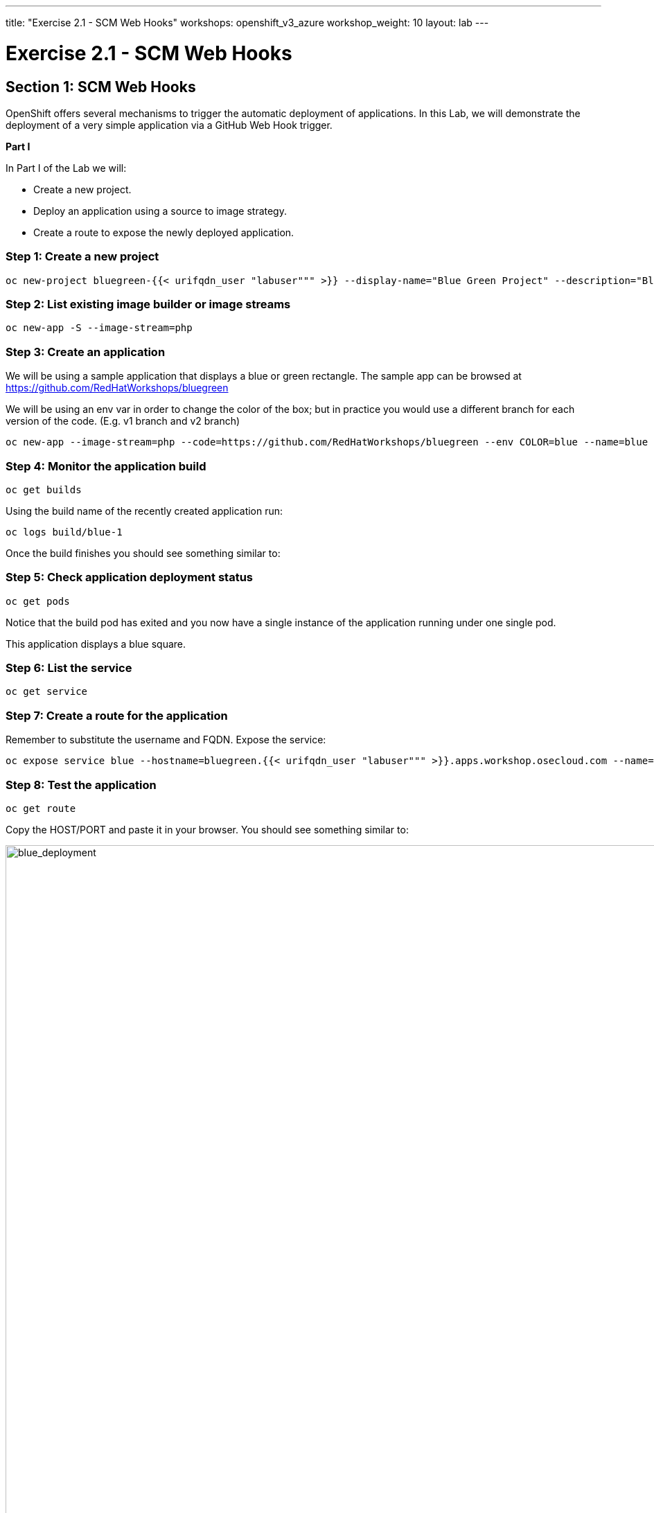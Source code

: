---
title: "Exercise 2.1 - SCM Web Hooks"
workshops: openshift_v3_azure
workshop_weight: 10
layout: lab
---

:domain_name: redhatgov.io
:icons: font
:imagesdir: /workshops/openshift_v3_azure/images


= Exercise 2.1 - SCM Web Hooks

== Section 1: SCM Web Hooks

OpenShift offers several mechanisms to trigger the automatic deployment of applications. In this Lab, we will demonstrate the deployment of a very simple application via a GitHub Web Hook trigger.

*Part I*

In Part I of the Lab we will:

- Create a new project.
- Deploy an application using a source to image strategy.
- Create a route to expose the newly deployed application.

=== Step 1: Create a new project

[source,bash]
----
oc new-project bluegreen-{{< urifqdn_user "labuser""" >}} --display-name="Blue Green Project" --description="Blue Green Project"
----

=== Step 2: List existing image builder or image streams

[source,bash]
----
oc new-app -S --image-stream=php
----

=== Step 3: Create an application

We will be using a sample application that displays a blue or green rectangle. The sample app can be browsed at https://github.com/RedHatWorkshops/bluegreen

We will be using an env var in order to change the color of the box; but in practice you would use a different branch for each version of the code. (E.g. v1 branch and v2 branch)

[source,bash]
----
oc new-app --image-stream=php --code=https://github.com/RedHatWorkshops/bluegreen --env COLOR=blue --name=blue
----

=== Step 4: Monitor the application build

[source,bash]
----
oc get builds
----

Using the build name of the recently created application run:

[source,bash]
----
oc logs build/blue-1
----

Once the build finishes you should see something similar to:

=== Step 5: Check application deployment status

[source,bash]
----
oc get pods
----

Notice that the build pod has exited and you now have a single instance of the application running under one single pod.

This application displays a blue square.

=== Step 6: List the service

[source,bash]
----
oc get service
----

=== Step 7: Create a route for the application

Remember to substitute the username and FQDN. Expose the service:

[source,bash]
----
oc expose service blue --hostname=bluegreen.{{< urifqdn_user "labuser""" >}}.apps.workshop.osecloud.com --name=bluegreen
----

=== Step 8: Test the application

[source,bash]
----
oc get route
----

Copy the HOST/PORT and paste it in your browser. You should see something similar to:

image::lab9-blue_deployment.jpeg['blue_deployment', width=1024]

At this point you have deployed an application that displays for illustration purposes a blue rectangle for version 1.

*Part II*

In this part, we will:

- Deploy a new version of this application (Same one as before with a very small change)
- Point the previously created FQDN (route) to the new service that will be created as part of the new application creation process.

image::lab9-blue_green_active_green.png['blue_green_active_green', width=1024]

=== Step 1: Create new version of the application

Create a new application the same way as you did above in Part I. Make sure to name the application as `green' this time.

[source,bash]
----
oc new-app --image-stream=php --code=https://github.com/RedHatWorkshops/bluegreen --env COLOR=green --name=green
----

Wait until the application is built and deployed. You should now see two services if you run:

[source,bash]
----
oc get service
----

Edit the previously created route and change the service name (from `blue` to `green`), all the way at the bottom to the new service that was just created. You are essentially still using the FQDN you had previously created. However, that route will now point to a different (green) service.

[source,bash]
----
oc edit route bluegreen
----

[source,bash]
----
apiVersion: v1
kind: Route
metadata:
  creationTimestamp: 2015-12-22T19:16:28Z
  labels:
    app: green
  name: bluegreen
  namespace: bluegreen-UserName
  resourceVersion: "2969408"
  selfLink: /oapi/v1/namespaces/bluegreen-{{< urifqdn_user "labuser""" >}}/routes/bluegreen
  uid: 80829b59-a8e0-11e5-be21-fa163ec58dad
spec:
  host: bluegreen.UserName.apps.workshop.osecloud.com
  port:
    targetPort: "8080"
  to:
    kind: Service
    name: green
status: {}
----

== Step 2: Test the application

[source,bash]
----
oc get route
----

- Copy the HOST/PORT and paste it in your browser.
- You should now see the new version of the recently deployed application with a green rectangle.

*Part III*

You can route traffic to both services. This is also known as "cannary in a colemine".

=== Step 1: *Edit Your Route* Using the lefthand side navigation; click on *Applications → Routes*. This will bring you to the *Route* overview page.

image::lab9-bg-routes-page.png['bg-routes-page', width=1024]

Here, click on the *bluegreen* route. The page after will display the current configuration. On the upper right hand side, click on *Actions → Edit*. You should see a page similar to this one.

image::lab9-bg-edit-route.png['bg-edit-route', width=1024]

Next, tick on `Split traffic across multiple services`

Here, set the weight to 50% on blue and 50% on green. This will make it to where half the traffic will go to the green application and half to the blue application.

image::lab9-bg-5050-split.png['bg-5050-split', width=1024]

Once you click on *Save*; you should see this on the Route Overview page.

=== Step 2: Test Your Settings

If you try and visit your application; you’ll notice it won’t "switch" over to the other application. This is because the default behavior is:

- Sticky Session on the Router
- Session Cookie set on the router

To get "true" round robin; annotate your route with the following

[source,bash]
----
oc annotate route/bluegreen haproxy.router.openshift.io/balance=roundrobin
oc annotate route/bluegreen haproxy.router.openshift.io/disable_cookies=true
----

Summary

- Blue-Green deployments can be easily accomplished in OpenShift v3.
- We have shown multiple versions of an application; all running concurrently, each with a unique service.
- All that is needed to expose any of the applications is to change the service being used by the route to publicly advertise the application.
- You can split traffic accross two services

{{< importPartial "footer/footer_openshift_v3_azure.html" >}}

